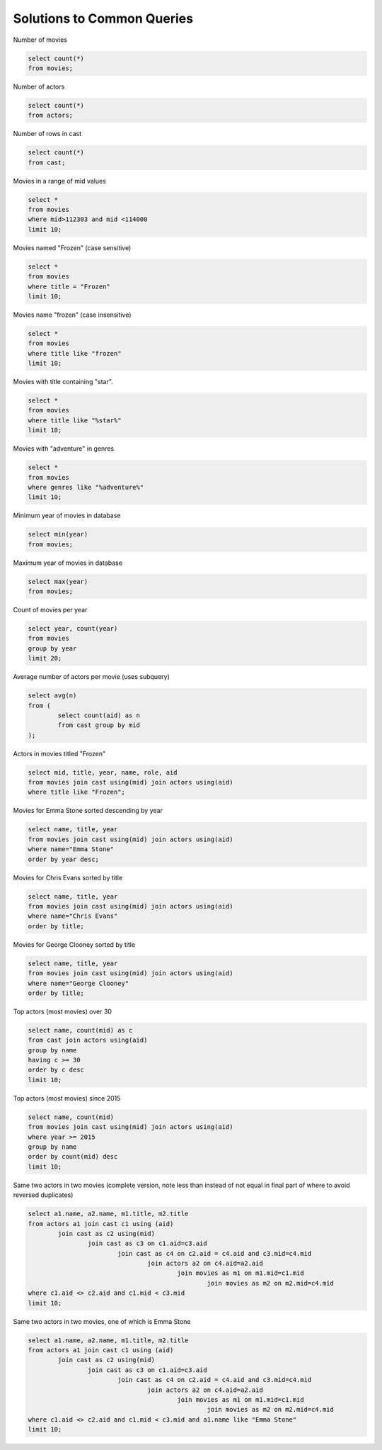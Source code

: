 
============================
Solutions to Common Queries
============================



Number of movies

.. code::

	select count(*) 
	from movies;

Number of actors

.. code::

	select count(*) 
	from actors;

Number of rows in cast

.. code::

	select count(*) 
	from cast;

Movies in a range of mid values

.. code::

	select * 
	from movies 
	where mid>112303 and mid <114000 
	limit 10;

Movies named "Frozen" (case sensitive)

.. code::

	select * 
	from movies 
	where title = "Frozen"  
	limit 10;


Movies name "frozen" (case insensitive)

.. code::


	select * 
	from movies 
	where title like "frozen"  
	limit 10;

Movies with title containing "star".

.. code::

	select * 
	from movies 
	where title like "%star%"  
	limit 10;

Movies with "adventure" in genres

.. code::

	select * 
	from movies 
	where genres like "%adventure%"  
	limit 10;

Minimum year of movies in database

.. code::

	select min(year) 
	from movies;

Maximum year of movies in database

.. code::

	select max(year) 
	from movies;

Count of movies per year

.. code::

	select year, count(year) 
	from movies 
	group by year 
	limit 20;

Average number of actors per movie (uses subquery)

.. code::

	select avg(n) 
	from (
		select count(aid) as n 
		from cast group by mid
	);

Actors in movies titled "Frozen"

.. code::

	select mid, title, year, name, role, aid 
	from movies join cast using(mid) join actors using(aid) 
	where title like "Frozen";

Movies for Emma Stone sorted descending by year

.. code::

	select name, title, year 
	from movies join cast using(mid) join actors using(aid) 
	where name="Emma Stone" 
	order by year desc;

Movies for Chris Evans sorted by title

.. code::

	select name, title, year 
	from movies join cast using(mid) join actors using(aid) 
	where name="Chris Evans" 
	order by title;

Movies for George Clooney sorted by title

.. code::

	select name, title, year 
	from movies join cast using(mid) join actors using(aid) 
	where name="George Clooney" 
	order by title;

Top actors (most movies) over 30

.. code::

	select name, count(mid) as c 
	from cast join actors using(aid) 
	group by name
	having c >= 30 
	order by c desc 
	limit 10;

Top actors (most movies) since 2015

.. code::

	select name, count(mid) 
	from movies join cast using(mid) join actors using(aid) 
	where year >= 2015 
	group by name 
	order by count(mid) desc 
	limit 10;

Same two actors in two movies (complete version, note less than instead of not equal in final part of where to avoid reversed duplicates)

.. code::

	select a1.name, a2.name, m1.title, m2.title 
	from actors a1 join cast c1 using (aid) 
		join cast as c2 using(mid) 
			join cast as c3 on c1.aid=c3.aid 
				join cast as c4 on c2.aid = c4.aid and c3.mid=c4.mid 
					join actors a2 on c4.aid=a2.aid 
						join movies as m1 on m1.mid=c1.mid 
							join movies as m2 on m2.mid=c4.mid 
	where c1.aid <> c2.aid and c1.mid < c3.mid 
	limit 10;
	
Same two actors in two movies, one of which is Emma Stone

.. code::

	select a1.name, a2.name, m1.title, m2.title 
	from actors a1 join cast c1 using (aid) 
		join cast as c2 using(mid) 
			join cast as c3 on c1.aid=c3.aid 
				join cast as c4 on c2.aid = c4.aid and c3.mid=c4.mid 
					join actors a2 on c4.aid=a2.aid 
						join movies as m1 on m1.mid=c1.mid 
							join movies as m2 on m2.mid=c4.mid 
	where c1.aid <> c2.aid and c1.mid < c3.mid and a1.name like "Emma Stone"
	limit 10;
	


